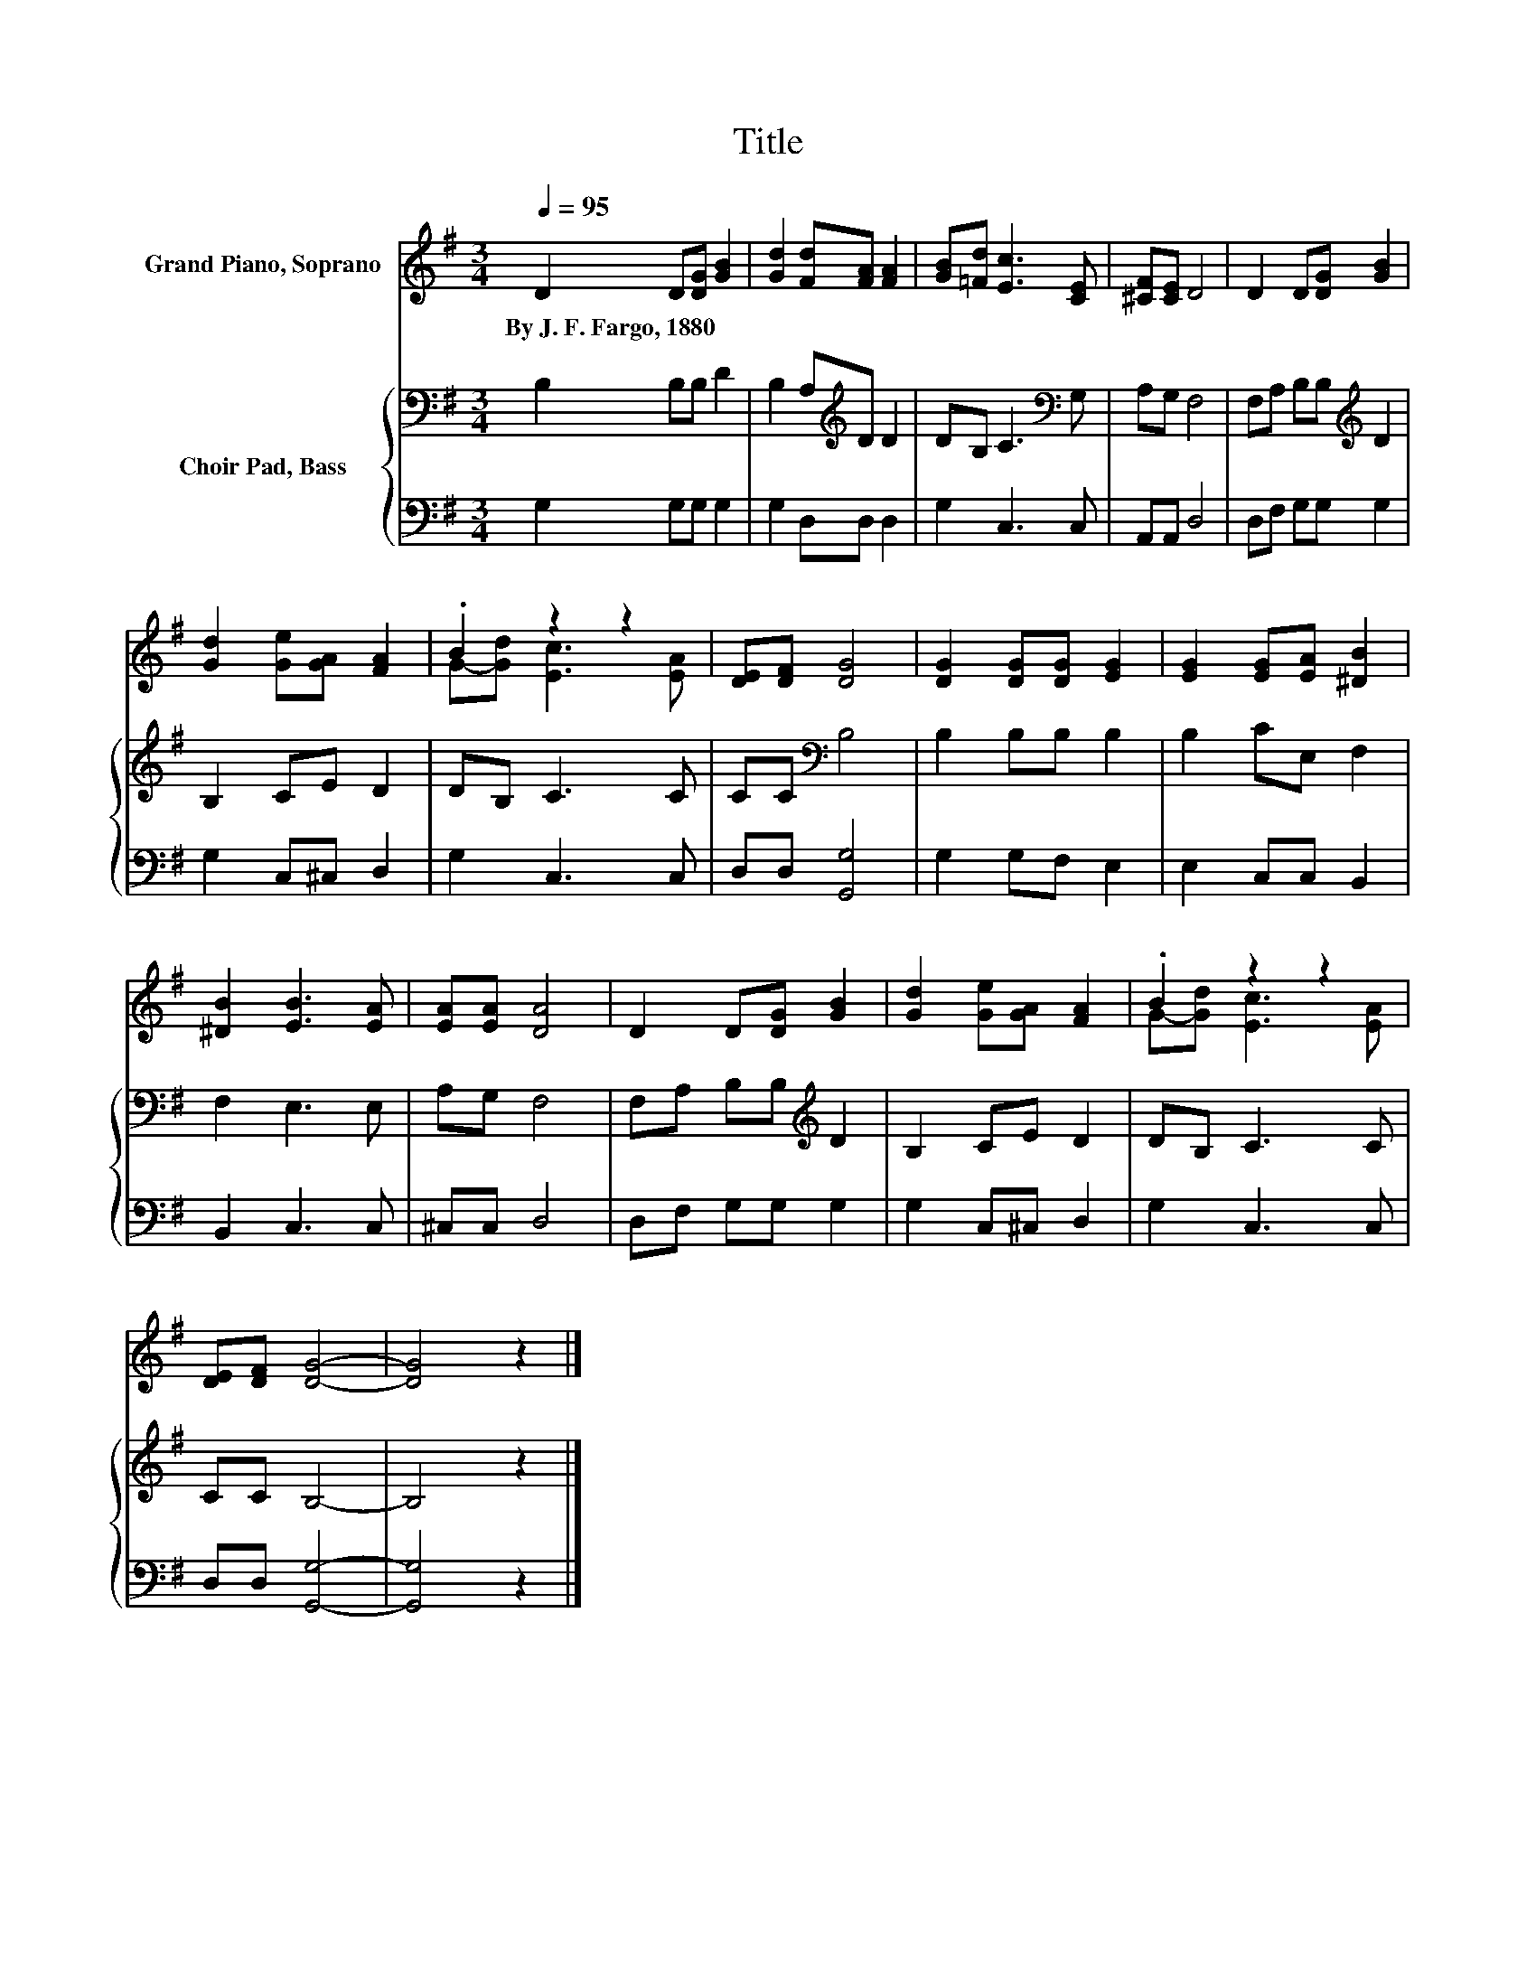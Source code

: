 X:1
T:Title
%%score ( 1 2 ) { 3 | 4 }
L:1/8
Q:1/4=95
M:3/4
K:G
V:1 treble nm="Grand Piano, Soprano"
V:2 treble 
V:3 bass nm="Choir Pad, Bass"
V:4 bass 
V:1
 D2 D[DG] [GB]2 | [Gd]2 [Fd][FA] [FA]2 | [GB][=Fd] [Ec]3 [CE] | [^CF][CE] D4 | D2 D[DG] [GB]2 | %5
w: By~J.~F.~Fargo,~1880 * * *|||||
 [Gd]2 [Ge][GA] [FA]2 | .B2 z2 z2 | [DE][DF] [DG]4 | [DG]2 [DG][DG] [EG]2 | [EG]2 [EG][EA] [^DB]2 | %10
w: |||||
 [^DB]2 [EB]3 [EA] | [EA][EA] [DA]4 | D2 D[DG] [GB]2 | [Gd]2 [Ge][GA] [FA]2 | .B2 z2 z2 | %15
w: |||||
 [DE][DF] [DG]4- | [DG]4 z2 |] %17
w: ||
V:2
 x6 | x6 | x6 | x6 | x6 | x6 | G-[Gd] [Ec]3 [EA] | x6 | x6 | x6 | x6 | x6 | x6 | x6 | %14
 G-[Gd] [Ec]3 [EA] | x6 | x6 |] %17
V:3
 B,2 B,B, D2 | B,2 A,[K:treble]D D2 | DB, C3[K:bass] G, | A,G, F,4 | F,A, B,B,[K:treble] D2 | %5
 B,2 CE D2 | DB, C3 C | CC[K:bass] B,4 | B,2 B,B, B,2 | B,2 CE, F,2 | F,2 E,3 E, | A,G, F,4 | %12
 F,A, B,B,[K:treble] D2 | B,2 CE D2 | DB, C3 C | CC B,4- | B,4 z2 |] %17
V:4
 G,2 G,G, G,2 | G,2 D,D, D,2 | G,2 C,3 C, | A,,A,, D,4 | D,F, G,G, G,2 | G,2 C,^C, D,2 | %6
 G,2 C,3 C, | D,D, [G,,G,]4 | G,2 G,F, E,2 | E,2 C,C, B,,2 | B,,2 C,3 C, | ^C,C, D,4 | %12
 D,F, G,G, G,2 | G,2 C,^C, D,2 | G,2 C,3 C, | D,D, [G,,G,]4- | [G,,G,]4 z2 |] %17

